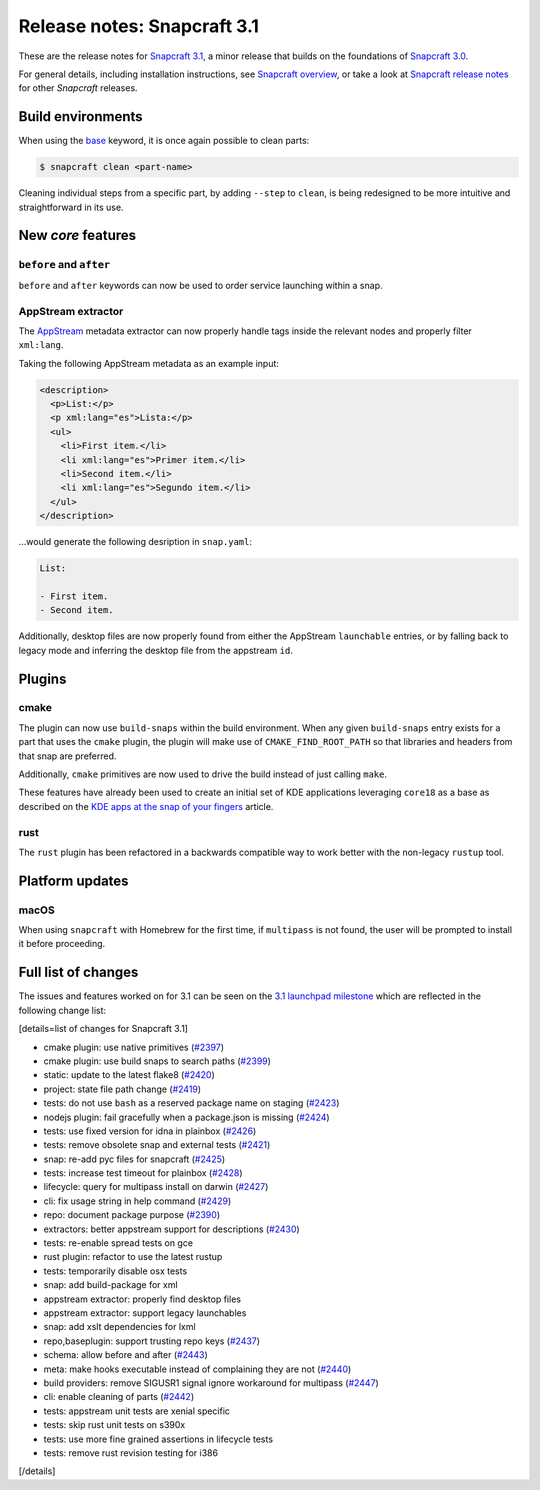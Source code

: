 .. 10719.md

.. \_release-notes-snapcraft-3-1:

Release notes: Snapcraft 3.1
============================

These are the release notes for `Snapcraft 3.1 <https://github.com/snapcore/snapcraft/releases/tag/3.1>`__, a minor release that builds on the foundations of `Snapcraft 3.0 <release-notes-snapcraft-3-0.md>`__.

For general details, including installation instructions, see `Snapcraft overview <snapcraft-overview.md>`__, or take a look at `Snapcraft release notes <snapcraft-release-notes.md>`__ for other *Snapcraft* releases.

Build environments
------------------

When using the `base <snapcraft-overview.md#base-snap>`__ keyword, it is once again possible to clean parts:

.. code:: bash

   $ snapcraft clean <part-name>

Cleaning individual steps from a specific part, by adding ``--step`` to ``clean``, is being redesigned to be more intuitive and straightforward in its use.

New *core* features
-------------------

``before`` and ``after``
~~~~~~~~~~~~~~~~~~~~~~~~

``before`` and ``after`` keywords can now be used to order service launching within a snap.

AppStream extractor
~~~~~~~~~~~~~~~~~~~

The `AppStream <https://www.freedesktop.org/software/appstream/docs/>`__ metadata extractor can now properly handle tags inside the relevant nodes and properly filter ``xml:lang``.

Taking the following AppStream metadata as an example input:

.. code:: xml

     <description>
       <p>List:</p>
       <p xml:lang="es">Lista:</p>
       <ul>
         <li>First item.</li>
         <li xml:lang="es">Primer item.</li>
         <li>Second item.</li>
         <li xml:lang="es">Segundo item.</li>
       </ul>
     </description>

…would generate the following desription in ``snap.yaml``:

.. code:: yaml

   List:

   - First item.
   - Second item.

Additionally, desktop files are now properly found from either the AppStream ``launchable`` entries, or by falling back to legacy mode and inferring the desktop file from the appstream ``id``.

Plugins
-------

cmake
~~~~~

The plugin can now use ``build-snaps`` within the build environment. When any given ``build-snaps`` entry exists for a part that uses the ``cmake`` plugin, the plugin will make use of ``CMAKE_FIND_ROOT_PATH`` so that libraries and headers from that snap are preferred.

Additionally, ``cmake`` primitives are now used to drive the build instead of just calling ``make``.

These features have already been used to create an initial set of KDE applications leveraging ``core18`` as a base as described on the `KDE apps at the snap of your fingers <https://snapcraft.io/blog/kde-apps-at-the-snap-of-your-fingers>`__ article.

rust
~~~~

The ``rust`` plugin has been refactored in a backwards compatible way to work better with the non-legacy ``rustup`` tool.

Platform updates
----------------

macOS
~~~~~

When using ``snapcraft`` with Homebrew for the first time, if ``multipass`` is not found, the user will be prompted to install it before proceeding.

Full list of changes
--------------------

The issues and features worked on for 3.1 can be seen on the `3.1 launchpad milestone <https://launchpad.net/snapcraft/+milestone/3.1>`__ which are reflected in the following change list:

[details=list of changes for Snapcraft 3.1]

-  cmake plugin: use native primitives (`#2397 <https://github.com/snapcore/snapcraft/pull/2397>`__)
-  cmake plugin: use build snaps to search paths (`#2399 <https://github.com/snapcore/snapcraft/pull/2399>`__)
-  static: update to the latest flake8 (`#2420 <https://github.com/snapcore/snapcraft/pull/2420>`__)
-  project: state file path change (`#2419 <https://github.com/snapcore/snapcraft/pull/2419>`__)
-  tests: do not use ``bash`` as a reserved package name on staging (`#2423 <https://github.com/snapcore/snapcraft/pull/2423>`__)
-  nodejs plugin: fail gracefully when a package.json is missing (`#2424 <https://github.com/snapcore/snapcraft/pull/2424>`__)
-  tests: use fixed version for idna in plainbox (`#2426 <https://github.com/snapcore/snapcraft/pull/2426>`__)
-  tests: remove obsolete snap and external tests (`#2421 <https://github.com/snapcore/snapcraft/pull/2421>`__)
-  snap: re-add pyc files for snapcraft (`#2425 <https://github.com/snapcore/snapcraft/pull/2425>`__)
-  tests: increase test timeout for plainbox (`#2428 <https://github.com/snapcore/snapcraft/pull/2428>`__)
-  lifecycle: query for multipass install on darwin (`#2427 <https://github.com/snapcore/snapcraft/pull/2427>`__)
-  cli: fix usage string in help command (`#2429 <https://github.com/snapcore/snapcraft/pull/2429>`__)
-  repo: document package purpose (`#2390 <https://github.com/snapcore/snapcraft/pull/2390>`__)
-  extractors: better appstream support for descriptions (`#2430 <https://github.com/snapcore/snapcraft/pull/2430>`__)
-  tests: re-enable spread tests on gce
-  rust plugin: refactor to use the latest rustup
-  tests: temporarily disable osx tests
-  snap: add build-package for xml
-  appstream extractor: properly find desktop files
-  appstream extractor: support legacy launchables
-  snap: add xslt dependencies for lxml
-  repo,baseplugin: support trusting repo keys (`#2437 <https://github.com/snapcore/snapcraft/pull/2437>`__)
-  schema: allow before and after (`#2443 <https://github.com/snapcore/snapcraft/pull/2443>`__)
-  meta: make hooks executable instead of complaining they are not (`#2440 <https://github.com/snapcore/snapcraft/pull/2440>`__)
-  build providers: remove SIGUSR1 signal ignore workaround for multipass (`#2447 <https://github.com/snapcore/snapcraft/pull/2447>`__)
-  cli: enable cleaning of parts (`#2442 <https://github.com/snapcore/snapcraft/pull/2442>`__)
-  tests: appstream unit tests are xenial specific
-  tests: skip rust unit tests on s390x
-  tests: use more fine grained assertions in lifecycle tests
-  tests: remove rust revision testing for i386

[/details]
